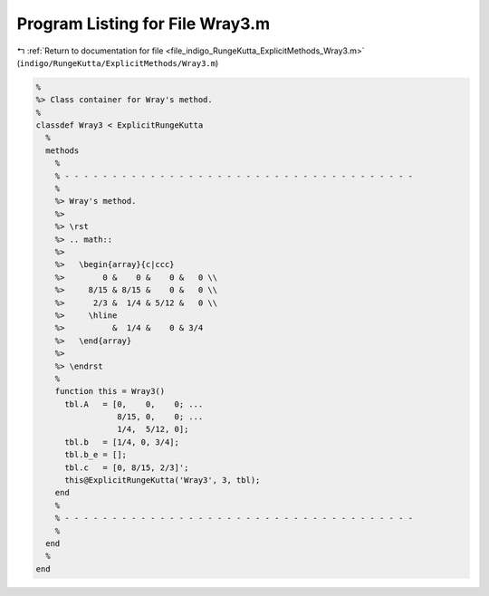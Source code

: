 
.. _program_listing_file_indigo_RungeKutta_ExplicitMethods_Wray3.m:

Program Listing for File Wray3.m
================================

|exhale_lsh| :ref:`Return to documentation for file <file_indigo_RungeKutta_ExplicitMethods_Wray3.m>` (``indigo/RungeKutta/ExplicitMethods/Wray3.m``)

.. |exhale_lsh| unicode:: U+021B0 .. UPWARDS ARROW WITH TIP LEFTWARDS

.. code-block:: MATLAB

   %
   %> Class container for Wray's method.
   %
   classdef Wray3 < ExplicitRungeKutta
     %
     methods
       %
       % - - - - - - - - - - - - - - - - - - - - - - - - - - - - - - - - - - - - -
       %
       %> Wray's method.
       %>
       %> \rst
       %> .. math::
       %>
       %>   \begin{array}{c|ccc}
       %>        0 &    0 &    0 &   0 \\
       %>     8/15 & 8/15 &    0 &   0 \\
       %>      2/3 &  1/4 & 5/12 &   0 \\
       %>     \hline
       %>          &  1/4 &    0 & 3/4
       %>   \end{array}
       %>
       %> \endrst
       %
       function this = Wray3()
         tbl.A   = [0,    0,    0; ...
                    8/15, 0,    0; ...
                    1/4,  5/12, 0];
         tbl.b   = [1/4, 0, 3/4];
         tbl.b_e = [];
         tbl.c   = [0, 8/15, 2/3]';
         this@ExplicitRungeKutta('Wray3', 3, tbl);
       end
       %
       % - - - - - - - - - - - - - - - - - - - - - - - - - - - - - - - - - - - - -
       %
     end
     %
   end
